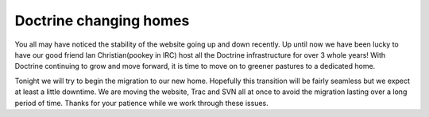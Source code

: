 Doctrine changing homes
=======================

You all may have noticed the stability of the website going up and
down recently. Up until now we have been lucky to have our good
friend Ian Christian(pookey in IRC) host all the Doctrine
infrastructure for over 3 whole years! With Doctrine continuing to
grow and move forward, it is time to move on to greener pastures to
a dedicated home.

Tonight we will try to begin the migration to our new home.
Hopefully this transition will be fairly seamless but we expect at
least a little downtime. We are moving the website, Trac and SVN
all at once to avoid the migration lasting over a long period of
time. Thanks for your patience while we work through these issues.



.. author:: jwage 
.. categories:: none
.. tags:: none
.. comments::
